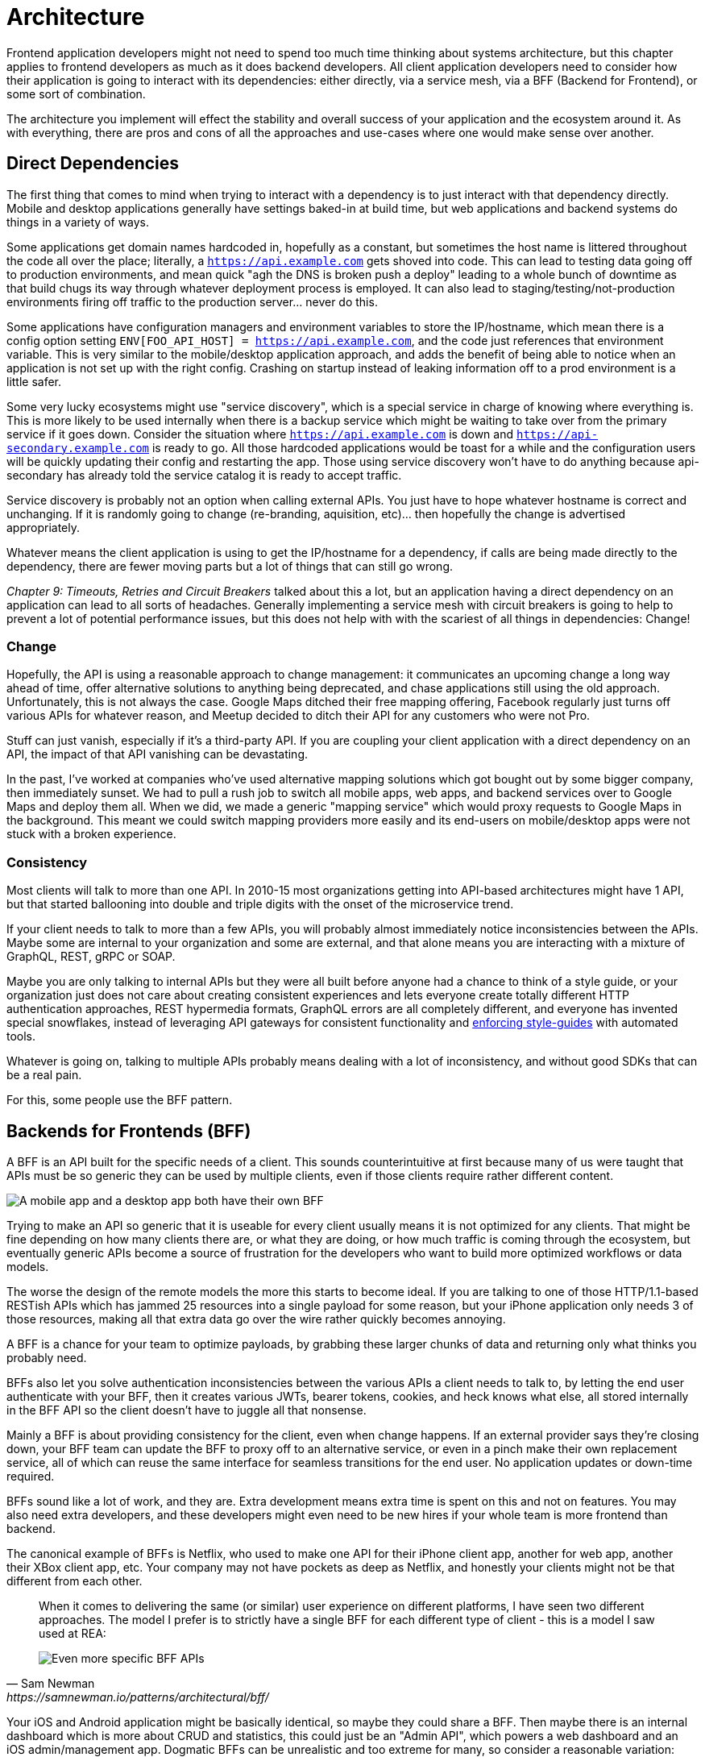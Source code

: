 = Architecture

Frontend application developers might not need to spend too much time thinking about systems architecture, but this chapter applies to frontend developers as much as it does backend developers. All client application developers need to consider how their application is going to interact with its dependencies: either directly, via a service mesh, via a BFF (Backend for Frontend), or some sort of combination.

The architecture you implement will effect the stability and overall success of your application and the ecosystem around it. As with everything, there are pros and cons of all the approaches and use-cases where one would make sense over another. 

== Direct Dependencies

The first thing that comes to mind when trying to interact with a dependency is to just interact with that dependency directly. Mobile and desktop applications generally have settings baked-in at build time, but web applications and backend systems do things in a variety of ways.

Some applications get domain names hardcoded in, hopefully as a constant, but sometimes the host name is littered throughout the code all over the place; literally, a `https://api.example.com` gets shoved into code. This can lead to testing data going off to production environments, and mean quick "agh the DNS is broken push a deploy" leading to a whole bunch of downtime as that build chugs its way through whatever deployment process is employed. It can also lead to staging/testing/not-production environments firing off traffic to the production server... never do this.

Some applications have configuration managers and environment variables to store the IP/hostname, which mean there is a config option setting `ENV[FOO_API_HOST] = https://api.example.com`, and the code just references that environment variable. This is very similar to the mobile/desktop application approach, and adds the benefit of being able to notice when an application is not set up with the right config. Crashing on startup instead of leaking information off to a prod environment is a little safer.

Some very lucky ecosystems might use "service discovery", which is a special service in charge of knowing where everything is. This is more likely to be used internally when there is a backup service which might be waiting to take over from the primary service if it goes down. Consider the situation where `https://api.example.com` is down and `https://api-secondary.example.com` is ready to go. All those hardcoded applications would be toast for a while and the configuration users will be quickly updating their config and restarting the app. Those using service discovery won't have to do anything because api-secondary has already told the service catalog it is ready to accept traffic. 

Service discovery is probably not an option when calling external APIs. You just have to hope whatever hostname is correct and unchanging.  If it is randomly going to change (re-branding, aquisition, etc)... then hopefully the change is advertised appropriately.

Whatever means the client application is using to get the IP/hostname for a dependency, if calls are being made directly to the dependency, there are fewer moving parts but a lot of things that can still go wrong. 

_Chapter 9: Timeouts, Retries and Circuit Breakers_ talked about this a lot, but an application having a direct dependency on an application can lead to all sorts of headaches. Generally implementing a service mesh with circuit breakers is going to help to prevent a lot of potential performance issues, but this does not help with with the scariest of all things in dependencies: Change!

=== Change

Hopefully, the API is using a reasonable approach to change management: it communicates an upcoming change a long way ahead of time, offer alternative solutions to anything being deprecated, and chase applications still using the old approach.  Unfortunately, this is not always the case. Google Maps ditched their free mapping offering, Facebook regularly just turns off various APIs for whatever reason, and Meetup decided to ditch their API for any customers who were not Pro. 

Stuff can just vanish, especially if it's a third-party API. If you are coupling your client application with a direct dependency on an API, the impact of that API vanishing can be devastating. 

In the past, I've worked at companies who've used alternative mapping solutions which got bought out by some bigger company, then immediately sunset. We had to pull a rush job to switch all mobile apps, web apps, and backend services over to Google Maps and deploy them all. When we did, we made a generic "mapping service" which would proxy requests to Google Maps in the background. This meant we could switch mapping providers more easily and its end-users on mobile/desktop apps were not stuck with a broken experience.

=== Consistency

Most clients will talk to more than one API. In 2010-15 most organizations getting into API-based architectures might have 1 API, but that started ballooning into double and triple digits with the onset of the microservice trend. 

If your client needs to talk to more than a few APIs, you will probably almost immediately notice inconsistencies between the APIs. Maybe some are internal to your organization and some are external, and that alone means you are interacting with a mixture of GraphQL, REST, gRPC or SOAP.

Maybe you are only talking to internal APIs but they were all built before anyone had a chance to think of a style guide, or your organization just does not care about creating consistent experiences and lets everyone create totally different HTTP authentication approaches, REST hypermedia formats, GraphQL errors are all completely different, and everyone has invented special snowflakes, instead of leveraging API gateways for consistent functionality and https://stoplight.io/open-source/spectral/[enforcing style-guides] with automated tools.

Whatever is going on, talking to multiple APIs probably means dealing with a lot of inconsistency, and without good SDKs that can be a real pain. 

For this, some people use the BFF pattern.

== Backends for Frontends (BFF)

A BFF is an API built for the specific needs of a client. This sounds counterintuitive at first because many of us were taught that APIs must be so generic they can be used by multiple clients, even if those clients require rather different content.

image::images/arch-bff.jpg[A mobile app and a desktop app both have their own BFF, which each talk to a bunch of downstream services]

Trying to make an API so generic that it is useable for every client usually means it is not optimized for any clients. That might be fine depending on how many clients there are, or what they are doing, or how much traffic is coming through the ecosystem, but eventually generic APIs become a source of frustration for the developers who want to build more optimized workflows or data models. 

The worse the design of the remote models the more this starts to become ideal. If you are talking to one of those HTTP/1.1-based RESTish APIs which has jammed 25 resources into a single payload for some reason, but your iPhone application only needs 3 of those resources, making all that extra data go over the wire rather quickly becomes annoying. 

A BFF is a chance for your team to optimize payloads, by grabbing these larger chunks of data and returning only what thinks you probably need. 

BFFs also let you solve authentication inconsistencies between the various APIs a client needs to talk to, by letting the end user authenticate with your BFF, then it creates various JWTs, bearer tokens, cookies, and heck knows what else, all stored internally in the BFF API so the client doesn't have to juggle all that nonsense. 

Mainly a BFF is about providing consistency for the client, even when change happens. If an external provider says they're closing down, your BFF team can update the BFF to proxy off to an alternative service, or even in a pinch make their own replacement service, all of which can reuse the same interface for seamless transitions for the end user. No application updates or down-time required. 

BFFs sound like a lot of work, and they are. Extra development means extra time is spent on this and not on features. You may also need extra developers, and these developers might even need to be new hires if your whole team is more frontend than backend.

The canonical example of BFFs is Netflix, who used to make one API for their iPhone client app, another for web app, another their XBox client app, etc. Your company may not have pockets as deep as Netflix, and honestly your clients might not be that different from each other. 

[quote,Sam Newman,https://samnewman.io/patterns/architectural/bff/]
____
When it comes to delivering the same (or similar) user experience on different platforms, I have seen two different approaches. The model I prefer is to strictly have a single BFF for each different type of client - this is a model I saw used at REA:

image::images/arch-bff-per-mobile.jpg[Even more specific BFF APIs, one for an Android client and another for an iPhone client.]
____

Your iOS and Android application might be basically identical, so maybe they could share a BFF. Then maybe there is an internal dashboard which is more about CRUD and statistics, this could just be an "Admin API", which powers a web dashboard and an iOS admin/management app. Dogmatic BFFs can be unrealistic and too extreme for many, so consider a reasonable variation: backends for groups of frontends. 


[quote,Sam Newman,https://samnewman.io/patterns/architectural/bff/]
____
The other model, which I have seen in use at SoundCloud, uses one BFF per type of user interface. So both the Android and iOS versions of the listener native application use the same BFF:

image::images/arch-bff-group.jpg[Here an iPhone and Android client application both talk to the mobile BFF.]

My main concern with the second model is just that the more types of clients you have using a single BFF, the more temptation there may be for it to become bloated by handling multiple concerns. The key thing to understand here though is that even when sharing a BFF, it is for the same class of user interface - so while SoundCloud's listener Native applications for both iOS and Android use the same BFF, other native applications would use different BFFs (for example the new Creator application Pulse uses a different BFF). 

I'm also more relaxed about using this model if the same team owns both the Android and iOS applications and own the BFF too - if these applications are maintained by different teams, I'm more inclined to recommend the more strict model. So you can see your organisation structure as being one of the main drivers to which model makes the most sense (Conway's Law wins again). It's worth noting that the SoundCloud engineers I spoke to suggested that having one BFF for both Android and iOS listener applications was something they might reconsider if making the decision again today.

One guideline that I really like from Stewart Gleadow (who in turn credited Phil Calçado and Mustafa Sezgin) was 'one experience, one BFF'. So if the iOS and Android experiences are very similar, then it is easier to justify having a single BFF. If however they diverge greatly, then having separate BFFs makes more sense.
____

Creating a BFF means you need to figure out the appropriate API paradigm. The two main contenders in this space are GraphQL and REST.

== GraphQL BFFs

GraphQL as a facade over REST has generally been advertised by some as a way to "move away from bad REST and start using lovely GraphQL", which always felt like an odd sales pitch. 

There are two common arguments, neither of which have much merit, but you should be aware of them.

1. REST APIs are not performant, so use GraphQL as a thin facade to speed things up by munging multiple resources together over the wire. 

2. REST APIs are not consistent, so use GraphQL as a BFF to give your client application one consistent interface to query.

The first is a confusion of network optimizations, and focuses too much on batching. This can lead clients spending two seconds waiting for one mega query, when they could have spent 300ms waiting for multiple queries to be made asynchronously. Be wary of anyone making these sorts of claims at your company. 

As for the second argument: yes REST APIs have [a lot of different standards](https://standards.rest/). A bunch of inconsistent APIs in an ecosystem can be a pain in the backside for sure. 

Using GraphQL as a single "nice" interface over "your old smelly REST APIs" is a stance popularized by Apollo, offering a featured called Schema Stitching built into their server software.

[source,javacript]
----
class MoviesAPI extends RESTDataSource {
  baseURL = 'https://movies-api.example.com';

  async getMovie(id: string) {
    return this.get(`movies/${id}`);
  }

  async getMostViewedMovies(limit: number = 10) {
    const data = await this.get('movies', {
      per_page: limit,
      order_by: 'most_viewed',
    });
    return data.results;
  }
}
----

Mapping these RPCish endpoint-grabs to a "data source" means clients using a GraphQL BFF can query one or more REST APIs in a single request, which hopefully internally is using timeouts to avoid one slow data source letting the main query hang.

Schema Stitching was deprecated and replaced with "Federation", another rather similar feature for smushing together multiple APIs. Doing this makes sense when the client is trying to a variety of different external APIs, but this is something people still do with internal APIs. To me, the idea that multiple client application teams are running around building these GraphQL BFFs because the internal APIs are so inconsistent, suggests a huge smell at the company. Multiple BFFs being built just because of poor API governance means the company should get better at API governance.

More generally speaking, the GraphQL BFF pattern seems like an odd choice for any clients that want to leverage HTTP appropriately. GraphQL adds a nice consistent type system, but the lack of endpoints means HTTP-based caching is no longer viable, HTTP/2 is out the window, hypermedia (using HTTP as a state machine for complex workflows) is gone, and the whole "ask for only what you need" approach to picking fields should not be necessary when talking to an API which is designed specifically to power a specific client. 

GraphQL can be good for creating a BFF for a group of clients, as there might be certain properties which are added for one of the client applications in this group of incredibly similar applications. If those frontends are dealing with real-time information and have no interest in caching, instead of using HTTP/2 for grabbing related data, they can subscribe to WebSockets for streams of data. When the client applications are mostly handling CRUD and do not have "workflows", this is even more reason to consider GraphQL for your BFF.

== REST BFFs

A lot of the reasoning for "GraphQL as a BFF" are just as applicable to "REST as a BFF". Basically old badly designed RESTish APIs can be wrapped with a well designed REST API, 
which is using JSON Schema for a type system, or it can wrap gRPC, SOAP, and all sorts of other dependencies, all with one consistent interface.

A REST API operating over HTTP also has the chance to leverage all of HTTP instead of just a subset, providing solid HTTP caching conventions, full HTTP/2 support, and hypermedia controls. 

In my experience the "REST API for Frontend Groups" argument would have solved some rather frustrating problems. An iOS and a Web version of the same internal application was consistently receiving bug reports, where the same employee could see a button on the web app, but could not on the iOS app, even though it should have been the same. 

This was due to some complex if statements checking 5 different things. One of the apps forgot to check a 6th thing, so the state was out of whack. Hoisting these states up into the REST API mean that one API can interpret arbitrary data from all over the ecosystem. This data could be from hypermedia controls on other REST APIs, or random flags and settings elsewhere, or GraphQL APIs, or a gRPC API, or a local Redis DB, or based on OAtuh scopes, or any combination of the above. 

Whatever conclusions the BFF comes to about the state as it pertains to this client group, the whole group of clients get that same conclusion instead of everyone in the group all trying to figure it out independently.

== Summary

Direct dependencies are not terrible, despite having potential downsides. Depending on the size of your team, and what sort of phase the organization is in, they may be an unideal reality. Consider it a necessary shortcut for prototypes, MVPs, and early stage startups, etc. 

If you are counting the runway of your company in months, direct dependencies are probably fine, because getting the job done, proving the concept, beating your competition, surviving to raise more, etc. is probably more important than making your client resilient to potential change which may not come for a year or two. 

That said don't blame me if you build your entire startup around a single API which vanishes next week. It's impossible to predict the future, but you should consider what sort of priorities you have, before committing limited resources to building out loads of BFFs which might really not be all that important just yet.

== Further Reading

Other authors have written more extensively on BFFs:

- _https://samnewman.io/patterns/architectural/bff/[Pattern: Backends For Frontends]_ by Sam Newman
- _https://martinfowler.com/articles/micro-frontends.html[Micro Frontends]_ by Cam Jackson

Seeing as building a BFF is creating an API, the most logical suggestion would be to take a look at other content on _APIs You Won't Hate_.

// TODO Update when 2nd edition is complete
- _https://leanpub.com/build-apis-2/[Build APIs You Won't Hate: Second Edition]_ (in progress)
- _https://apisyouwonthate.com/books/build-apis-you-wont-hate[Build APIs You Won't Hate]_
- https://apisyouwonthate.com/videos[Videos and Talks]
